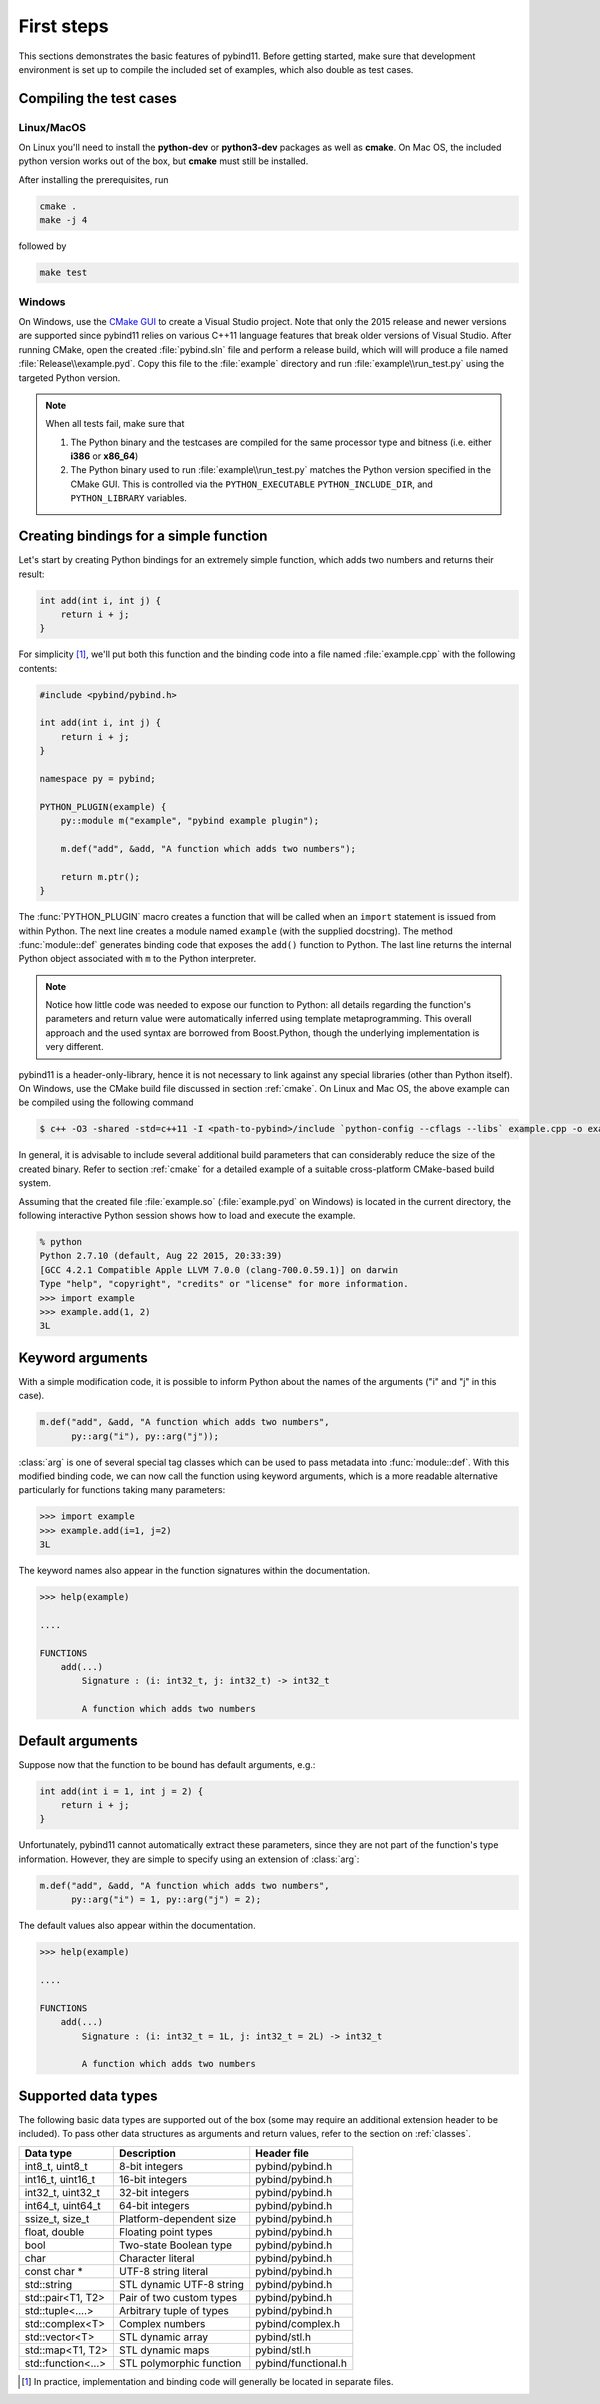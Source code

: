 .. _basics:

First steps
###########

This sections demonstrates the basic features of pybind11. Before getting
started, make sure that development environment is set up to compile the
included set of examples, which also double as test cases.


Compiling the test cases
========================

Linux/MacOS
-----------

On Linux  you'll need to install the **python-dev** or **python3-dev** packages as
well as **cmake**. On Mac OS, the included python version works out of the box,
but **cmake** must still be installed.

After installing the prerequisites, run

.. code-block:: bash

   cmake .
   make -j 4

followed by

.. code-block:: bash

   make test

Windows
-------

On Windows, use the `CMake GUI`_ to create a Visual Studio project. Note that
only the 2015 release and newer versions are supported since pybind11 relies on
various C++11 language features that break older versions of Visual Studio.
After running CMake, open the created :file:`pybind.sln` file and perform a
release build, which will will produce a file named
:file:`Release\\example.pyd`. Copy this file to the :file:`example` directory
and run :file:`example\\run_test.py` using the targeted Python version.

.. _`CMake GUI`: https://cmake.org/runningcmake

.. Note::

    When all tests fail, make sure that

    1. The Python binary and the testcases are compiled for the same processor
       type and bitness (i.e. either **i386** or **x86_64**)

    2. The Python binary used to run :file:`example\\run_test.py` matches the
       Python version specified in the CMake GUI. This is controlled via
       the ``PYTHON_EXECUTABLE`` ``PYTHON_INCLUDE_DIR``, and
       ``PYTHON_LIBRARY`` variables.

.. seealso::

    Advanced users who are already familiar with Boost.Python may want to skip
    the tutorial and look at the test cases in the :file:`example` directory,
    which exercise all features of pybind11.

Creating bindings for a simple function
=======================================

Let's start by creating Python bindings for an extremely simple function, which
adds two numbers and returns their result:

.. code-block:: cpp

    int add(int i, int j) {
        return i + j;
    }

For simplicity [#f1]_, we'll put both this function and the binding code into
a file named :file:`example.cpp` with the following contents:

.. code-block:: cpp

    #include <pybind/pybind.h>
    
    int add(int i, int j) {
        return i + j;
    }

    namespace py = pybind;

    PYTHON_PLUGIN(example) {
        py::module m("example", "pybind example plugin");

        m.def("add", &add, "A function which adds two numbers");

        return m.ptr();
    }

The :func:`PYTHON_PLUGIN` macro creates a function that will be called when an
``import`` statement is issued from within Python. The next line creates a
module named ``example`` (with the supplied docstring). The method
:func:`module::def` generates binding code that exposes the
``add()`` function to Python. The last line returns the internal Python object
associated with ``m`` to the Python interpreter.

.. note::

    Notice how little code was needed to expose our function to Python: all
    details regarding the function's parameters and return value were
    automatically inferred using template metaprogramming. This overall
    approach and the used syntax are borrowed from Boost.Python, though the
    underlying implementation is very different.

pybind11 is a header-only-library, hence it is not necessary to link against
any special libraries (other than Python itself). On Windows, use the CMake
build file discussed in section :ref:`cmake`. On Linux and Mac OS, the above
example can be compiled using the following command

.. code-block:: bash

    $ c++ -O3 -shared -std=c++11 -I <path-to-pybind>/include `python-config --cflags --libs` example.cpp -o example.so

In general, it is advisable to include several additional build parameters
that can considerably reduce the size of the created binary. Refer to section
:ref:`cmake` for a detailed example of a suitable cross-platform CMake-based
build system.

Assuming that the created file :file:`example.so` (:file:`example.pyd` on Windows)
is located in the current directory, the following interactive Python session
shows how to load and execute the example.

.. code-block:: python

    % python
    Python 2.7.10 (default, Aug 22 2015, 20:33:39)
    [GCC 4.2.1 Compatible Apple LLVM 7.0.0 (clang-700.0.59.1)] on darwin
    Type "help", "copyright", "credits" or "license" for more information.
    >>> import example
    >>> example.add(1, 2)
    3L

.. _keyword_args:

Keyword arguments
=================

With a simple modification code, it is possible to inform Python about the
names of the arguments ("i" and "j" in this case).

.. code-block:: cpp

    m.def("add", &add, "A function which adds two numbers",
          py::arg("i"), py::arg("j"));

:class:`arg` is one of several special tag classes which can be used to pass
metadata into :func:`module::def`. With this modified binding code, we can now
call the function using keyword arguments, which is a more readable alternative
particularly for functions taking many parameters:

.. code-block:: python

    >>> import example
    >>> example.add(i=1, j=2)
    3L

The keyword names also appear in the function signatures within the documentation.

.. code-block:: python

    >>> help(example)

    ....

    FUNCTIONS
        add(...)
            Signature : (i: int32_t, j: int32_t) -> int32_t

            A function which adds two numbers

.. _default_args:

Default arguments
=================

Suppose now that the function to be bound has default arguments, e.g.:

.. code-block:: cpp

    int add(int i = 1, int j = 2) {
        return i + j;
    }

Unfortunately, pybind11 cannot automatically extract these parameters, since they
are not part of the function's type information. However, they are simple to specify
using an extension of :class:`arg`:

.. code-block:: cpp

    m.def("add", &add, "A function which adds two numbers",
          py::arg("i") = 1, py::arg("j") = 2);

The default values also appear within the documentation.

.. code-block:: python

    >>> help(example)

    ....

    FUNCTIONS
        add(...)
            Signature : (i: int32_t = 1L, j: int32_t = 2L) -> int32_t

            A function which adds two numbers

.. _supported_types:

Supported data types
====================

The following basic data types are supported out of the box (some may require
an additional extension header to be included). To pass other data structures
as arguments and return values, refer to the section on :ref:`classes`.

+------------------------+--------------------------+---------------------+
|  Data type             |  Description             | Header file         |
+========================+==========================+=====================+
| int8_t, uint8_t        | 8-bit integers           | pybind/pybind.h     |
+------------------------+--------------------------+---------------------+
| int16_t, uint16_t      | 16-bit integers          | pybind/pybind.h     |
+------------------------+--------------------------+---------------------+
| int32_t, uint32_t      | 32-bit integers          | pybind/pybind.h     |
+------------------------+--------------------------+---------------------+
| int64_t, uint64_t      | 64-bit integers          | pybind/pybind.h     |
+------------------------+--------------------------+---------------------+
| ssize_t, size_t        | Platform-dependent size  | pybind/pybind.h     |
+------------------------+--------------------------+---------------------+
| float, double          | Floating point types     | pybind/pybind.h     |
+------------------------+--------------------------+---------------------+
| bool                   | Two-state Boolean type   | pybind/pybind.h     |
+------------------------+--------------------------+---------------------+
| char                   | Character literal        | pybind/pybind.h     |
+------------------------+--------------------------+---------------------+
| const char *           | UTF-8 string literal     | pybind/pybind.h     |
+------------------------+--------------------------+---------------------+
| std::string            | STL dynamic UTF-8 string | pybind/pybind.h     |
+------------------------+--------------------------+---------------------+
| std::pair<T1, T2>      | Pair of two custom types | pybind/pybind.h     |
+------------------------+--------------------------+---------------------+
| std::tuple<....>       | Arbitrary tuple of types | pybind/pybind.h     |
+------------------------+--------------------------+---------------------+
| std::complex<T>        | Complex numbers          | pybind/complex.h    |
+------------------------+--------------------------+---------------------+
| std::vector<T>         | STL dynamic array        | pybind/stl.h        |
+------------------------+--------------------------+---------------------+
| std::map<T1, T2>       | STL dynamic maps         | pybind/stl.h        |
+------------------------+--------------------------+---------------------+
| std::function<...>     | STL polymorphic function | pybind/functional.h |
+------------------------+--------------------------+---------------------+


.. [#f1] In practice, implementation and binding code will generally be located
         in separate files.

